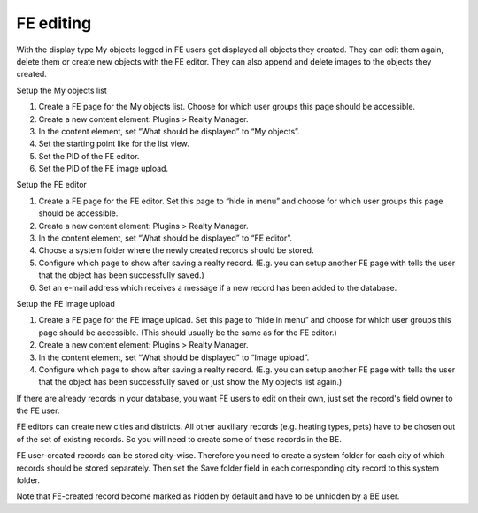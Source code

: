 ﻿

.. ==================================================
.. FOR YOUR INFORMATION
.. --------------------------------------------------
.. -*- coding: utf-8 -*- with BOM.

.. ==================================================
.. DEFINE SOME TEXTROLES
.. --------------------------------------------------
.. role::   underline
.. role::   typoscript(code)
.. role::   ts(typoscript)
   :class:  typoscript
.. role::   php(code)


FE editing
^^^^^^^^^^

With the display type My objects logged in FE users get displayed all
objects they created. They can edit them again, delete them or create
new objects with the FE editor. They can also append and delete images
to the objects they created.

Setup the My objects list

#. Create a FE page for the My objects list. Choose for which user groups
   this page should be accessible.

#. Create a new content element: Plugins > Realty Manager.

#. In the content element, set “What should be displayed” to “My
   objects”.

#. Set the starting point like for the list view.

#. Set the PID of the FE editor.

#. Set the PID of the FE image upload.

Setup the FE editor

#. Create a FE page for the FE editor. Set this page to “hide in menu”
   and choose for which user groups this page should be accessible.

#. Create a new content element: Plugins > Realty Manager.

#. In the content element, set “What should be displayed” to “FE editor”.

#. Choose a system folder where the newly created records should be
   stored.

#. Configure which page to show after saving a realty record. (E.g. you
   can setup another FE page with tells the user that the object has been
   successfully saved.)

#. Set an e-mail address which receives a message if a new record has
   been added to the database.

Setup the FE image upload

#. Create a FE page for the FE image upload. Set this page to “hide in
   menu” and choose for which user groups this page should be accessible.
   (This should usually be the same as for the FE editor.)

#. Create a new content element: Plugins > Realty Manager.

#. In the content element, set “What should be displayed” to “Image
   upload”.

#. Configure which page to show after saving a realty record. (E.g. you
   can setup another FE page with tells the user that the object has been
   successfully saved or just show the My objects list again.)

If there are already records in your database, you want FE users to
edit on their own, just set the record's field owner to the FE user.

FE editors can create new cities and districts. All other auxiliary
records (e.g. heating types, pets) have to be chosen out of the set of
existing records. So you will need to create some of these records in
the BE.

FE user-created records can be stored city-wise. Therefore you need to
create a system folder for each city of which records should be stored
separately. Then set the Save folder field in each corresponding city
record to this system folder.

Note that FE-created record become marked as hidden by default and
have to be unhidden by a BE user.

